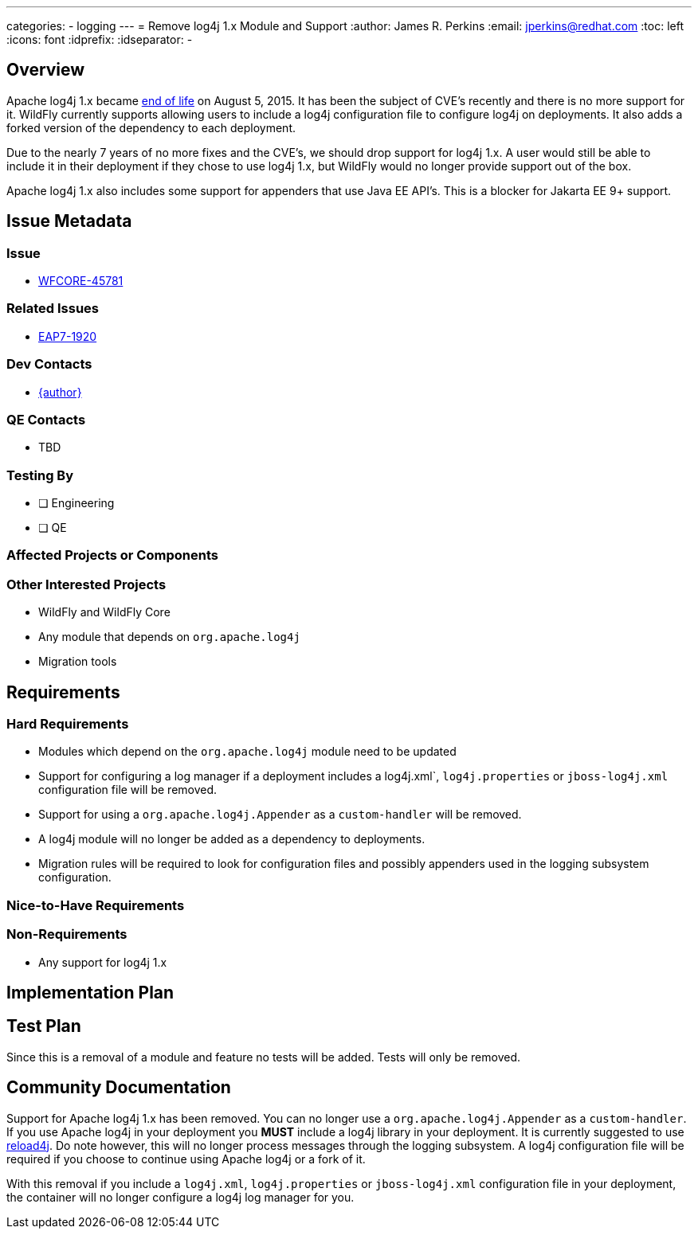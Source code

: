 ---
categories:
  - logging
---
= Remove log4j 1.x Module and Support
:author:            James R. Perkins
:email:             jperkins@redhat.com
:toc:               left
:icons:             font
:idprefix:
:idseparator:       -

== Overview

Apache log4j 1.x became https://logging.apache.org/log4j/1.2/[end of life] on August 5, 2015. It has been the subject of
CVE's recently and there is no more support for it. WildFly currently supports allowing users to include a log4j
configuration file to configure log4j on deployments. It also adds a forked version of the dependency to each deployment.

Due to the nearly 7 years of no more fixes and the CVE's, we should drop support for log4j 1.x. A user would still be
able to include it in their deployment if they chose to use log4j 1.x, but WildFly would no longer provide support out
of the box.

Apache log4j 1.x also includes some support for appenders that use Java EE API's. This is a blocker for Jakarta EE 9+
support.

== Issue Metadata

=== Issue

* https://issues.redhat.com/browse/WFCORE-4355[WFCORE-45781]

=== Related Issues

* https://issues.redhat.com/browse/EAP7-1196[EAP7-1920]

=== Dev Contacts

* mailto:{email}[{author}]

=== QE Contacts

* TBD

=== Testing By

* [ ] Engineering

* [ ] QE

=== Affected Projects or Components

=== Other Interested Projects

* WildFly and WildFly Core
* Any module that depends on `org.apache.log4j`
* Migration tools

== Requirements

=== Hard Requirements

* Modules which depend on the `org.apache.log4j` module need to be updated
* Support for configuring a log manager if a deployment includes a log4j.xml`, `log4j.properties` or `jboss-log4j.xml`
  configuration file will be removed.
* Support for using a `org.apache.log4j.Appender` as a `custom-handler` will be removed.
* A log4j module will no longer be added as a dependency to deployments.
* Migration rules will be required to look for configuration files and possibly appenders used in the logging subsystem
  configuration.

=== Nice-to-Have Requirements

=== Non-Requirements

* Any support for log4j 1.x

== Implementation Plan

== Test Plan

Since this is a removal of a module and feature no tests will be added. Tests will only be removed.

== Community Documentation

Support for Apache log4j 1.x has been removed. You can no longer use a `org.apache.log4j.Appender` as a `custom-handler`.
If you use Apache log4j in your deployment you *MUST* include a log4j library in your deployment. It is currently
suggested to use https://reload4j.qos.ch/[reload4j]. Do note however, this will no longer process messages through the
logging subsystem. A log4j configuration file will be required if you choose to continue using Apache log4j or a fork of
it.

With this removal if you include a `log4j.xml`, `log4j.properties` or `jboss-log4j.xml` configuration file in your
deployment, the container will no longer configure a log4j log manager for you.
